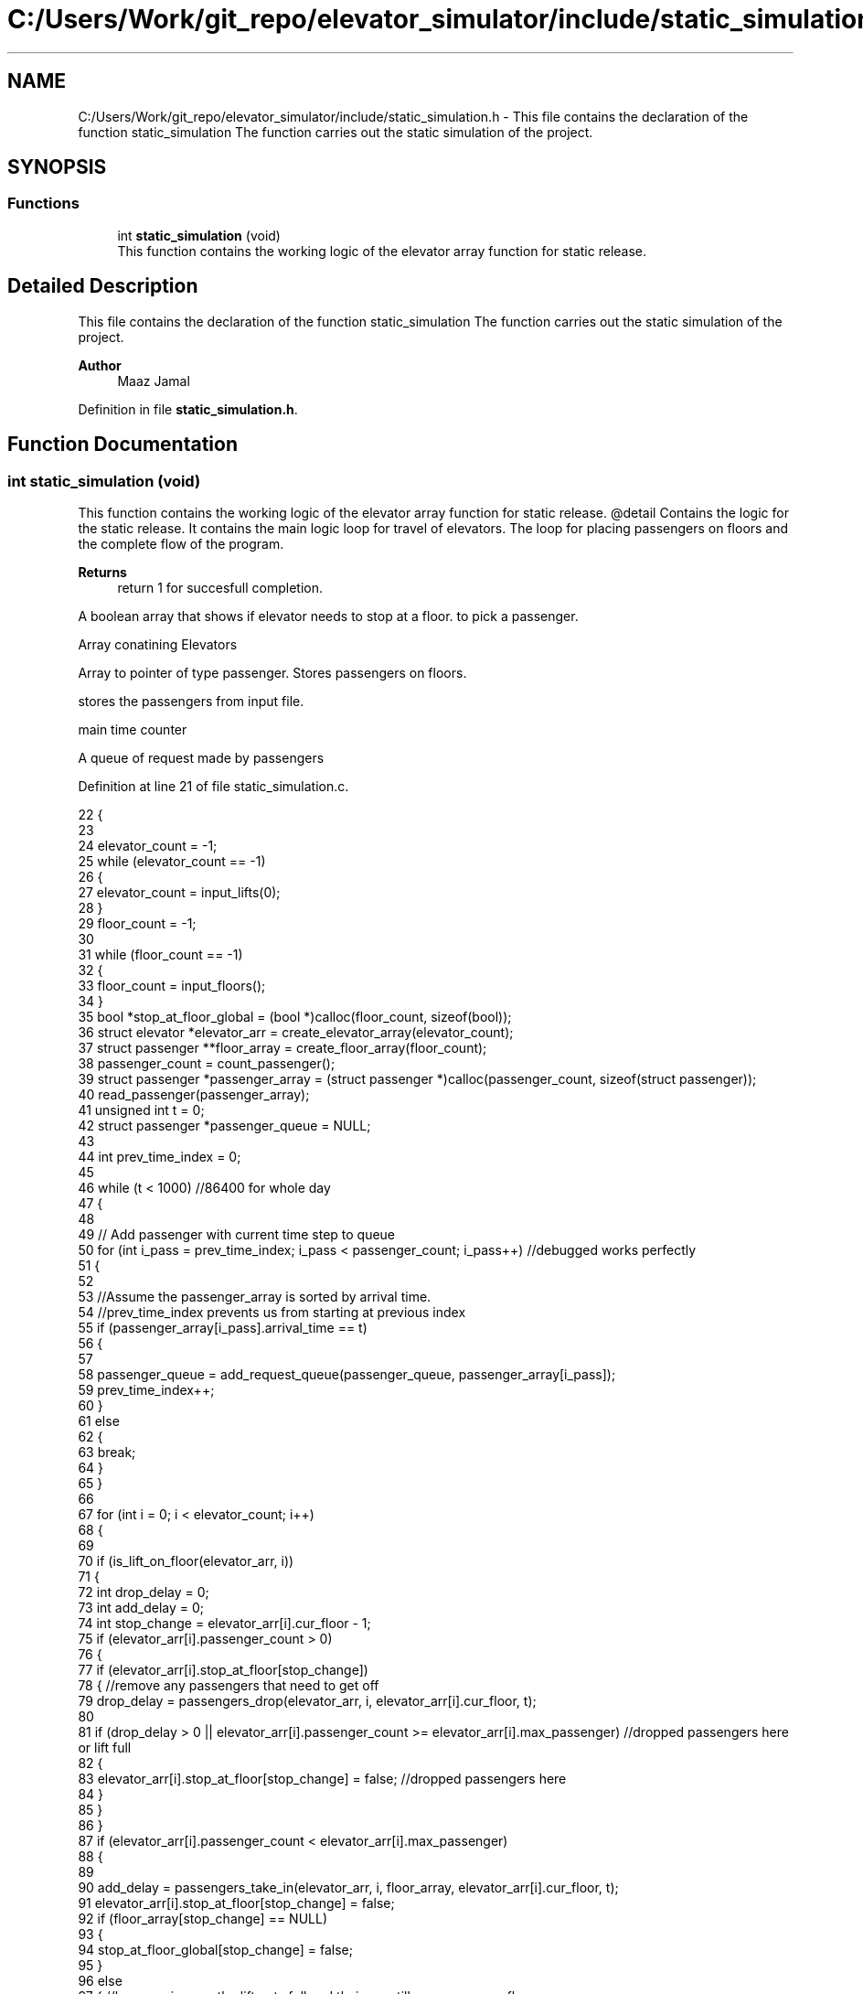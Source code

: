 .TH "C:/Users/Work/git_repo/elevator_simulator/include/static_simulation.h" 3 "Fri Apr 24 2020" "Version 2.0" "Elevator Simulator" \" -*- nroff -*-
.ad l
.nh
.SH NAME
C:/Users/Work/git_repo/elevator_simulator/include/static_simulation.h \- This file contains the declaration of the function static_simulation The function carries out the static simulation of the project\&.  

.SH SYNOPSIS
.br
.PP
.SS "Functions"

.in +1c
.ti -1c
.RI "int \fBstatic_simulation\fP (void)"
.br
.RI "This function contains the working logic of the elevator array function for static release\&. "
.in -1c
.SH "Detailed Description"
.PP 
This file contains the declaration of the function static_simulation The function carries out the static simulation of the project\&. 


.PP
\fBAuthor\fP
.RS 4
Maaz Jamal 
.RE
.PP

.PP
Definition in file \fBstatic_simulation\&.h\fP\&.
.SH "Function Documentation"
.PP 
.SS "int static_simulation (void)"

.PP
This function contains the working logic of the elevator array function for static release\&. @detail Contains the logic for the static release\&. It contains the main logic loop for travel of elevators\&. The loop for placing passengers on floors and the complete flow of the program\&.
.PP
\fBReturns\fP
.RS 4
return 1 for succesfull completion\&. 
.RE
.PP
A boolean array that shows if elevator needs to stop at a floor\&. to pick a passenger\&.
.PP
Array conatining Elevators
.PP
Array to pointer of type passenger\&. Stores passengers on floors\&.
.PP
stores the passengers from input file\&.
.PP
main time counter
.PP
A queue of request made by passengers
.PP
Definition at line 21 of file static_simulation\&.c\&.
.PP
.nf
22 {
23 
24     elevator_count = -1;
25     while (elevator_count == -1)
26     {
27         elevator_count = input_lifts(0);
28     }
29     floor_count = -1;
30 
31     while (floor_count == -1)
32     {
33         floor_count = input_floors();
34     }
35     bool *stop_at_floor_global = (bool *)calloc(floor_count, sizeof(bool)); 
36     struct elevator *elevator_arr = create_elevator_array(elevator_count);  
37     struct passenger **floor_array = create_floor_array(floor_count);       
38     passenger_count = count_passenger();
39     struct passenger *passenger_array = (struct passenger *)calloc(passenger_count, sizeof(struct passenger)); 
40     read_passenger(passenger_array);
41     unsigned int t = 0;                       
42     struct passenger *passenger_queue = NULL; 
43 
44     int prev_time_index = 0;
45 
46     while (t < 1000) //86400 for whole day
47     {
48 
49         // Add passenger with current time step to queue
50         for (int i_pass = prev_time_index; i_pass < passenger_count; i_pass++) //debugged works perfectly
51         {
52 
53             //Assume the passenger_array is sorted by arrival time\&.
54             //prev_time_index prevents us from starting at previous index
55             if (passenger_array[i_pass]\&.arrival_time == t)
56             {
57 
58                 passenger_queue = add_request_queue(passenger_queue, passenger_array[i_pass]);
59                 prev_time_index++;
60             }
61             else
62             {
63                 break;
64             }
65         }
66 
67         for (int i = 0; i < elevator_count; i++)
68         {
69 
70             if (is_lift_on_floor(elevator_arr, i))
71             {
72                 int drop_delay = 0;
73                 int add_delay = 0;
74                 int stop_change = elevator_arr[i]\&.cur_floor - 1;
75                 if (elevator_arr[i]\&.passenger_count > 0)
76                 {
77                     if (elevator_arr[i]\&.stop_at_floor[stop_change])
78                     { //remove any passengers that need to get off
79                         drop_delay = passengers_drop(elevator_arr, i, elevator_arr[i]\&.cur_floor, t);
80 
81                         if (drop_delay > 0 || elevator_arr[i]\&.passenger_count >= elevator_arr[i]\&.max_passenger) //dropped passengers here or lift full
82                         {
83                             elevator_arr[i]\&.stop_at_floor[stop_change] = false; //dropped passengers here
84                         }
85                     }
86                 }
87                 if (elevator_arr[i]\&.passenger_count < elevator_arr[i]\&.max_passenger)
88                 {
89 
90                     add_delay = passengers_take_in(elevator_arr, i, floor_array, elevator_arr[i]\&.cur_floor, t);
91                     elevator_arr[i]\&.stop_at_floor[stop_change] = false;
92                     if (floor_array[stop_change] == NULL)
93                     {
94                         stop_at_floor_global[stop_change] = false;
95                     }
96                     else
97                     { //happens in case the lift gets full and their are still passengers on floor\&.
98                         stop_at_floor_global[stop_change] = true;
99                     }
100                     elevator_arr[i]\&.stop_at_floor[stop_change] = false; //lift has taken in or dropped passengers or is full and has completed it purpose on floor so we set to false\&.
101                 }
102                 int total_delay = 2 * drop_delay + 2 * add_delay;
103                 elevator_arr[i]\&.timer += total_delay;
104             }
105 
106             struct passenger *cur = passenger_queue;
107             int index = 0;
108             while (cur != NULL)
109             { //iterating over passenger queue
110 
111                 bool direction_up = (cur->arrival_floor <= cur->dest_floor); //passenger direction up
112                 bool direction_down = (cur->arrival_floor >= cur->dest_floor);
113                 if (elevator_arr[i]\&.direction_up == direction_up || elevator_arr[i]\&.direction_down == direction_down)
114                 {
115                     bool is_above = cur->arrival_floor >= elevator_arr[i]\&.cur_floor;
116                     bool is_below = cur->arrival_floor <= elevator_arr[i]\&.cur_floor;
117                     if (elevator_arr[i]\&.direction_up == is_above || elevator_arr[i]\&.direction_down == is_below)
118                     { //elevator can pick this person up
119                         struct passenger temp = *cur;
120                         temp\&.next = NULL;                                  // removing this from passenger queue list
121                         int arrival_floor_index = temp\&.arrival_floor - 1; //-1 because of mismatch between array and input file
122 
123                         add_passenger_floor(floor_array, arrival_floor_index, temp);
124                         stop_at_floor_global[temp\&.arrival_floor - 1] = true;
125                         passenger_queue = remove_passenger_queue(index, passenger_queue);
126                         index--; //list is smaller by one node\&.
127                     }
128                 }
129 
130                 else
131                 {
132                     //is elevator at top floor
133                     if (elevator_arr[i]\&.cur_floor == floor_count)
134                     {
135                         //change direction to move down
136                         int success = moving_lift_down(elevator_arr, i);
137                         if (success == -1)
138                         {
139                             fprintf(stderr, "Could not change direction of elevator to Down\&. \n");
140                         }
141                         struct passenger temp = *cur;
142                         temp\&.next = NULL; // removing this from passenger queue list
143 
144                         int arrival_floor_index = temp\&.arrival_floor - 1;
145                         add_passenger_floor(floor_array, arrival_floor_index, temp);
146                         stop_at_floor_global[temp\&.arrival_floor - 1] = true;
147                         passenger_queue = remove_passenger_queue(index, passenger_queue);
148                         index--; //list is smaller by one node\&.
149                     }
150 
151                     //is elevator at ground floor\&. Can cause issues at start\&.
152                     else if (elevator_arr[i]\&.cur_floor == 1)
153                     {
154                         //change direction to move up
155                         moving_lift_up(elevator_arr, i);
156                         struct passenger temp = *cur;
157                         temp\&.next = NULL; // removing this from passenger queue list
158 
159                         int arrival_floor_index = temp\&.arrival_floor - 1;
160                         add_passenger_floor(floor_array, arrival_floor_index, temp);
161                         stop_at_floor_global[temp\&.arrival_floor - 1] = true;
162                         passenger_queue = remove_passenger_queue(index, passenger_queue);
163                         index--; //list is smaller by one node\&.
164                     }
165 
166                     else //passenger in lift go in opposite direction of the lift
167                     {
168                         // bool to check if elevator and passenger inside are travelling in same direction
169                         bool passenger_elevator_dir = false;
170                         for (int j = 0; j < elevator_arr[i]\&.passenger_count; j++)
171                         {
172                             if (elevator_arr[i]\&.passenger_arr[j]\&.in_elevator)
173                             {
174                                 bool up = elevator_arr[i]\&.passenger_arr[j]\&.dest_floor > elevator_arr[i]\&.passenger_arr[j]\&.arrival_floor;
175                                 if (elevator_arr[i]\&.direction_up == up || elevator_arr[i]\&.direction_down != up)
176                                 {
177                                     passenger_elevator_dir = true;
178                                     break;
179                                 }
180                             }
181                         }
182 
183                         //if no passengers are travelling in direction of lift change lift direction
184                         if (!passenger_elevator_dir)
185                         {
186                             if (elevator_arr[i]\&.direction_up)
187                             {
188                                 moving_lift_down(elevator_arr, i);
189                             }
190                             else if (elevator_arr[i]\&.direction_down)
191                             {
192                                 moving_lift_up(elevator_arr, i);
193                             }
194 
195                             struct passenger temp = *cur;
196                             temp\&.next = NULL; // removing this from passenger queue list
197 
198                             int arrival_floor_index = temp\&.arrival_floor - 1;
199                             add_passenger_floor(floor_array, arrival_floor_index, temp);
200                             stop_at_floor_global[temp\&.arrival_floor - 1] = true;
201                             passenger_queue = remove_passenger_queue(index, passenger_queue);
202                             index--; //list is smaller by one node\&.
203                         }
204                     }
205                 }
206 
207                 //potential bug here due to deleting nodes in remove_passenger_queue
208 
209                 cur = passenger_queue; //bug fix start
210                 if (cur != NULL)       //incase we deleted only node queue
211                 {
212                     for (int q_index = 0; q_index < index + 1; q_index++)
213                     {
214                         cur = cur->next; //iterate until we reach the spot of deletion
215                     }
216                 } //bug fix end\&. bug fixed
217                 index++;
218 
219             } //End of while loop iterating over queue
220 
221             //move elevator here
222             if (elevator_arr[i]\&.passenger_count > 0) //if there are passengers then lift needs to move
223             {
224                 elevator_arr[i]\&.moving = true;
225                 elevator_arr[i]\&.between_floor = true;
226             }
227             else
228             {
229                 elevator_arr[i]\&.moving = false; //elevator is stopped and empty now
230                 if (elevator_arr[i]\&.timer != 0)
231                 {
232                     elevator_arr[i]\&.between_floor = true; //time for passenger to drop out\&.
233                 }
234                 else
235                 {
236                     elevator_arr[i]\&.between_floor = false; //elevator is stationary at current floor and can be used again\&.
237                     if (elevator_arr[i]\&.cur_floor == 1)
238                     { //elevator at ground floor can only move up\&.
239                         moving_lift_up(elevator_arr, i);
240                     }
241                     else if (elevator_arr[i]\&.cur_floor == floor_count) //At top floor and can only move down
242                     {
243                         moving_lift_down(elevator_arr, i);
244                     }
245                     else
246                     { //elevator in middle can go anywhere
247                         elevator_arr[i]\&.direction_up = true;
248                         elevator_arr[i]\&.direction_down = true;
249                     }
250                 }
251             }
252 
253             if (elevator_arr[i]\&.timer > 0)
254             {
255                 elevator_arr[i]\&.timer--;
256             }
257             if (elevator_arr[i]\&.timer == 0)
258             { //we may need to move to another floor
259                 int current_floor = elevator_arr[i]\&.cur_floor;
260                 bool passengers_above = false; //are there passengers above for drop or pickup?
261                 bool passengers_below = false; //are there passengers below for drop or pickup?
262                 if (elevator_arr[i]\&.direction_up)
263                 {
264                     for (int k = current_floor; k < floor_count; k++) //start at current floor and search up
265                     {                                                 //k = current floor becuse searching up and array numbering starts from 0 so curent_floor as index is 1 floor above
266                         //if we are below a floor and need to stop on it to drop a passenger\&.
267                         bool condition_a = elevator_arr[i]\&.stop_at_floor[k];
268                         // if we are below a floor and neee to stop on it to pick a passenger\&.
269                         bool condition_b = stop_at_floor_global[k];
270                         if (condition_a || condition_b)
271                         {
272                             passengers_above = true;
273                             elevator_arr[i]\&.stop_at_floor[k] = true;
274                             stop_at_floor_global[k] = false; //lift assigned to this floor
275                             break;
276                         }
277                     }
278                 }
279                 else if (elevator_arr[i]\&.direction_down)
280                 {
281                     for (int k = current_floor - 2; k >= 0; k--)
282                     { //current_floor-2 because of array numbering and file numbering mismatch
283                         //if we are above a floor and need to stop on it to drop passengers\&.
284                         bool condition_a = elevator_arr[i]\&.stop_at_floor[k];
285                         //if we are above a floor and need to stop on it to pick a passenger\&.
286                         bool condition_b = stop_at_floor_global[k];
287                         if (condition_a || condition_b)
288                         {
289                             passengers_below = true;
290                             elevator_arr[i]\&.stop_at_floor[k] = true;
291                             stop_at_floor_global[k] = false; //lift assigned to this floor
292 
293                             break;
294                         }
295                     }
296                 }
297 
298                 if (passengers_above)
299                 {
300                     current_floor++;
301                 }
302                 else if (passengers_below)
303                 {
304                     current_floor--;
305                 }
306                 elevator_arr[i]\&.cur_floor = current_floor; //changed the floor
307                 if (elevator_arr[i]\&.stop_at_floor[current_floor - 1] || stop_at_floor_global[current_floor - 1])
308                 { //do we need to stop at this floor
309                     elevator_arr[i]\&.moving = false;
310                     elevator_arr[i]\&.between_floor = false;
311                     elevator_arr[i]\&.stop_at_floor[current_floor - 1] = true; //setting to true so that the lift stops at this floor
312                 }
313                 else if (passengers_above || passengers_below) //we do not need to stop at this floor\&.
314                 {
315                     elevator_arr[i]\&.moving = true;
316                     elevator_arr[i]\&.between_floor = true;
317                     elevator_arr[i]\&.timer += 3; //add 3 sec till next floor
318                 }
319                 else
320                 {
321                     elevator_arr[i]\&.moving = false;
322                     elevator_arr[i]\&.between_floor = false;
323                 }
324 
325                 if (elevator_arr[i]\&.direction_up && !passengers_above)
326                 { //if no passengers above then lift should change direction to down\&.
327                     if (current_floor != 1 && elevator_arr[i]\&.passenger_count > 0)
328                     {
329                         moving_lift_down(elevator_arr, i);
330                     }
331                 }
332                 else if (elevator_arr[i]\&.direction_down && !passengers_below)
333                 {
334                     if (current_floor != floor_count && elevator_arr[i]\&.passenger_count > 0)
335                     {
336                         moving_lift_up(elevator_arr, i);
337                     }
338                 }
339             }
340 
341         } //end of elevator loop
342 
343         t++;
344     }
345     struct passenger dummy;          //placeholder to pass to log\&. it should not be used\&.
346     travel_log_file(dummy, 0, 0, 3); //choose mode to write max,avg time to file\&.
347     return 1;
348 }
.fi
.SH "Author"
.PP 
Generated automatically by Doxygen for Elevator Simulator from the source code\&.
